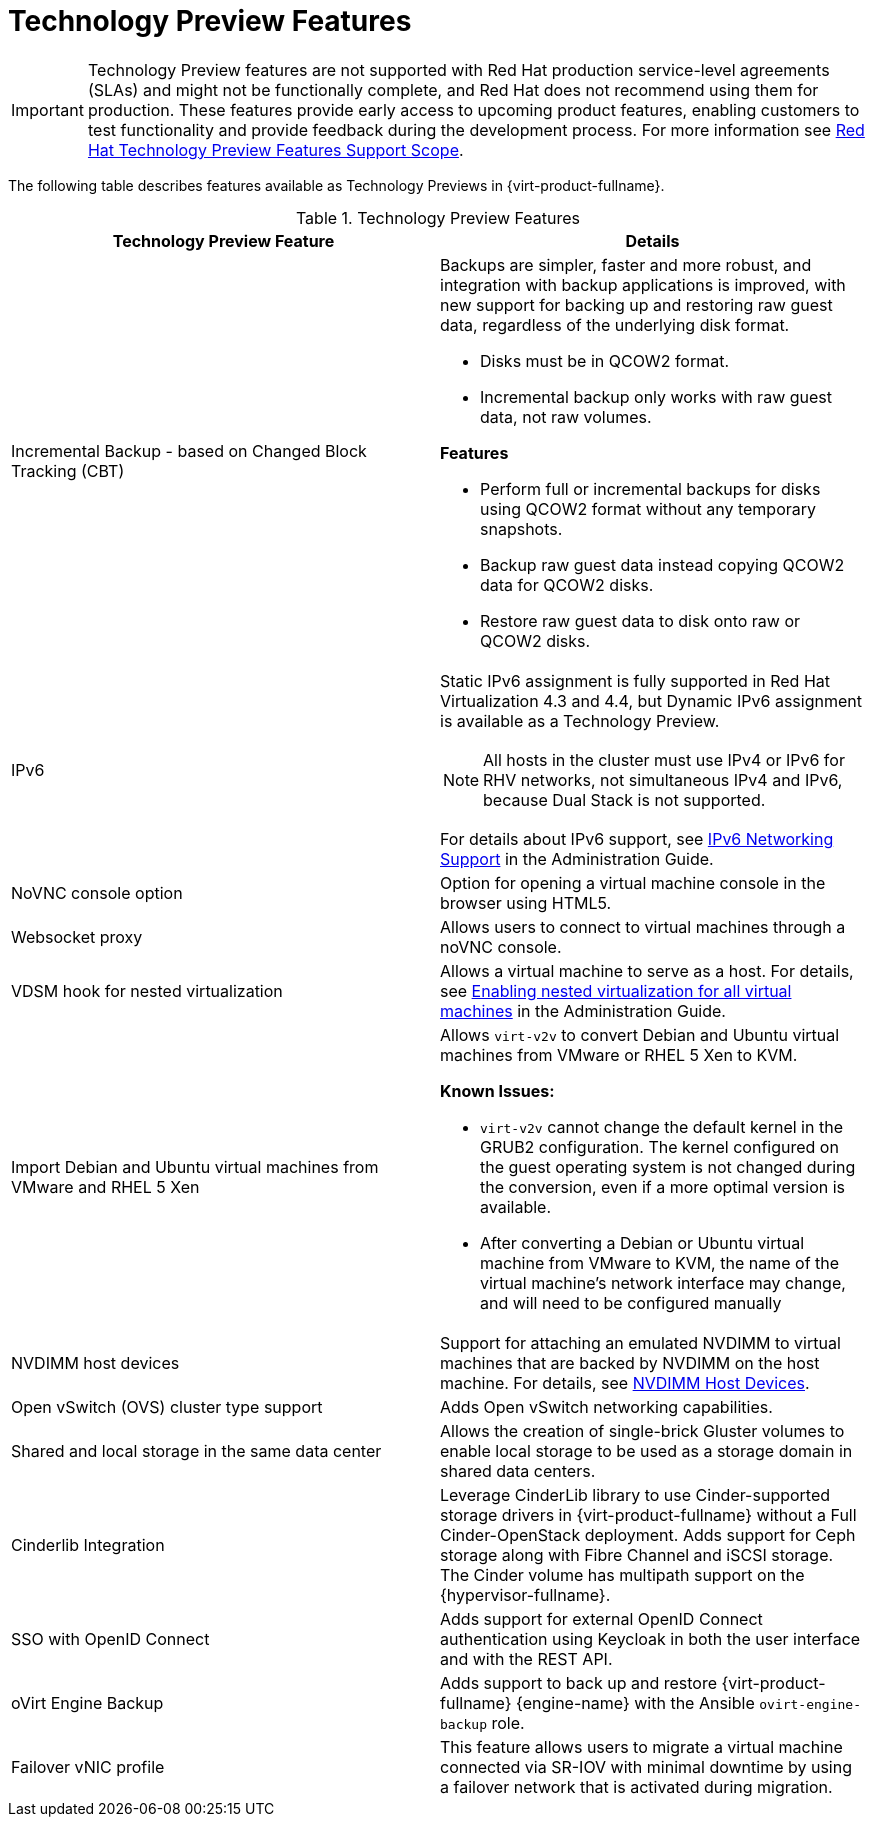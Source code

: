 :_content-type: REFERENCE
[id='Technology_Preview_Features_RHV']
= Technology Preview Features
// This is a static section that must be reviewed by PM every release to confirm which items to add or remove.

[IMPORTANT]
====
Technology Preview features are not supported with Red Hat production service-level agreements (SLAs) and might not be functionally complete, and Red Hat does not recommend using them for production. These features provide early access to upcoming product features, enabling customers to test functionality and provide feedback during the development process. For more information see link:https://access.redhat.com/support/offerings/techpreview/[Red Hat Technology Preview Features Support Scope].
====

The following table describes features available as Technology Previews in {virt-product-fullname}.

.Technology Preview Features
[options="header"]
[cols=",a"]
|===
|Technology Preview Feature |Details
|Incremental Backup - based on Changed Block Tracking (CBT) a|Backups are simpler, faster and more robust, and integration with backup applications is improved, with new support for backing up and restoring raw guest data, regardless of the underlying disk format.

* Disks must be in QCOW2 format.

* Incremental backup only works with raw guest data, not raw volumes.

*Features*

* Perform full or incremental backups for disks using QCOW2 format without any temporary snapshots.

* Backup raw guest data instead copying QCOW2 data for QCOW2 disks.

* Restore raw guest data to disk onto raw or QCOW2 disks.
|IPv6 |Static IPv6 assignment is fully supported in Red Hat Virtualization 4.3 and 4.4, but Dynamic IPv6 assignment is available as a Technology Preview.

[NOTE]
====
All hosts in the cluster must use IPv4 or IPv6 for RHV networks, not simultaneous IPv4 and IPv6, because Dual Stack is not supported.
====

For details about IPv6 support, see link:{URL_virt_product_docs}{URL_format}administration_guide/index#IPv6-networking-support-labels[IPv6 Networking Support] in the Administration Guide.
|NoVNC console option |Option for opening a virtual machine console in the browser using HTML5.
|Websocket proxy |Allows users to connect to virtual machines through a noVNC console.
|VDSM hook for nested virtualization |Allows a virtual machine to serve as a host. For details, see link:{URL_virt_product_docs}{URL_format}administration_guide/index#proc-enabling-nested-virtualization-for-all-virtual-machines[Enabling nested virtualization for all virtual machines] in the Administration Guide.
|Import Debian and Ubuntu virtual machines from VMware and RHEL 5 Xen a|Allows `virt-v2v` to convert Debian and Ubuntu virtual machines from VMware or RHEL 5 Xen to KVM.

*Known Issues:*

* `virt-v2v` cannot change the default kernel in the GRUB2 configuration. The kernel configured on the guest operating system is not changed during the conversion, even if a more optimal version is available.

* After converting a Debian or Ubuntu virtual machine from VMware to KVM, the name of the virtual machine's network interface may change, and will need to be configured manually
|NVDIMM host devices |Support for attaching an emulated NVDIMM to virtual machines that are backed by NVDIMM on the host machine. For details, see link:{URL_virt_product_docs}{URL_format}virtual_machine_management_guide/index#conc-nvdimm-host-devices_vm_guide_administrative_tasks[NVDIMM Host Devices].
|Open vSwitch (OVS) cluster type support |Adds Open vSwitch networking capabilities.
|Shared and local storage in the same data center |Allows the creation of single-brick Gluster volumes to enable local storage to be used as a storage domain in shared data centers.
|Cinderlib Integration |Leverage CinderLib library to use Cinder-supported storage drivers in {virt-product-fullname} without a Full Cinder-OpenStack deployment. Adds support for Ceph storage along with Fibre Channel and iSCSI storage. The Cinder volume has multipath support on the {hypervisor-fullname}.
|SSO with OpenID Connect |Adds support for external OpenID Connect authentication using Keycloak in both the user interface and with the REST API.
|oVirt Engine Backup |Adds support to back up and restore {virt-product-fullname} {engine-name} with the Ansible `ovirt-engine-backup` role.
|Failover vNIC profile | This feature allows users to migrate a virtual machine connected via SR-IOV with minimal downtime by using a failover network that is activated during migration.
|===
